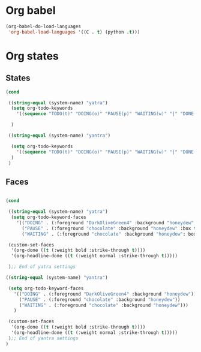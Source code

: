 * Org babel
#+begin_src emacs-lisp
  (org-babel-do-load-languages
   'org-babel-load-languages '((C . t) (python .t)))
#+end_src
* Org states
** States
#+begin_src emacs-lisp
  (cond

   ((string-equal (system-name) "yatra")
    (setq org-todo-keywords
	  '((sequence "TODO(t)" "DOING(o)" "PAUSE(p)" "WAITING(w)" "|" "DONE(d)" "CANCELLED(c)")))

    )

   ((string-equal (system-name) "yantra")

    (setq org-todo-keywords
	  '((sequence "TODO(t)" "DOING(o)" "PAUSE(p)" "WAITING(w)" "|" "DONE(d)" "CANCELLED(c)")))
    )
   )

#+end_src
** Faces
#+begin_src emacs-lisp

  (cond

   ((string-equal (system-name) "yatra")
    (setq org-todo-keyword-faces
	  '(("DOING" . (:foreground "DarkOliveGreen4" :background "honeydew" :box t))
	    ("PAUSE" . (:foreground "chocolate" :background "honeydew" :box t))
	    ("WAITING" . (:foreground "chocolate" :background "honeydew": box t))))

   (custom-set-faces
    '(org-done ((t (:weight bold :strike-through t))))
    '(org-headline-done ((t (:weight normal :strike-through t)))))

   );; End of yatra settings

  ((string-equal (system-name) "yantra")

   (setq org-todo-keyword-faces
	 '(("DOING" . (:foreground "DarkOliveGreen4" :background "honeydew"))
	   ("PAUSE" . (:foreground "chocolate" :background "honeydew"))
	   ("WAITING" . (:foreground "chocolate" :background "honeydew")))
	 )

   (custom-set-faces
    '(org-done ((t (:weight bold :strike-through t))))
    '(org-headline-done ((t (:weight normal :strike-through t)))))
   );; End of yantra settings
  )
#+end_src
